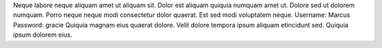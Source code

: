 Neque labore neque aliquam amet ut aliquam sit.
Dolor est aliquam quiquia numquam amet ut.
Dolore sed ut dolorem numquam.
Porro neque neque modi consectetur dolor quaerat.
Est sed modi voluptatem neque.
Username: Marcus
Password: gracie
Quiquia magnam eius quaerat dolore.
Velit dolore tempora ipsum aliquam etincidunt sed.
Quiquia ipsum dolorem eius.
